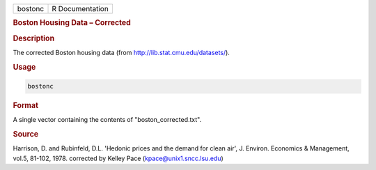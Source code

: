 .. container::

   ======= ===============
   bostonc R Documentation
   ======= ===============

   .. rubric:: Boston Housing Data – Corrected
      :name: bostonc

   .. rubric:: Description
      :name: description

   The corrected Boston housing data (from
   http://lib.stat.cmu.edu/datasets/).

   .. rubric:: Usage
      :name: usage

   .. code:: R

      bostonc

   .. rubric:: Format
      :name: format

   A single vector containing the contents of "boston_corrected.txt".

   .. rubric:: Source
      :name: source

   Harrison, D. and Rubinfeld, D.L. 'Hedonic prices and the demand for
   clean air', J. Environ. Economics & Management, vol.5, 81-102, 1978.
   corrected by Kelley Pace (kpace@unix1.sncc.lsu.edu)
